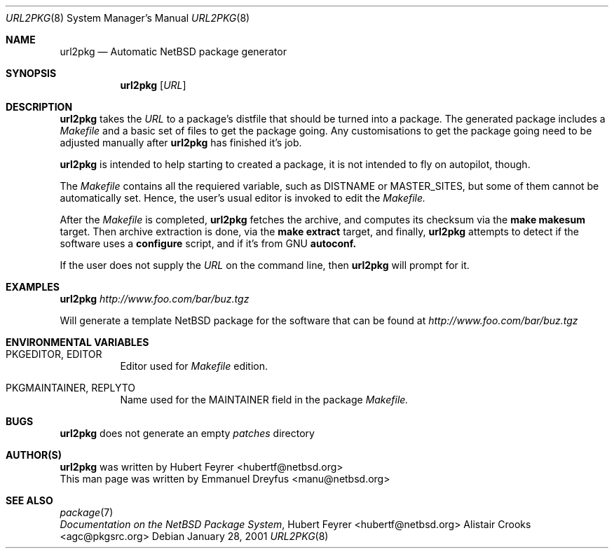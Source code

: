 .\"	$NetBSD: url2pkg.8,v 1.1 2001/01/28 23:30:24 manu Exp $
.\"
.\" Copyright (c) 2001 The NetBSD Foundation, Inc.
.\" All rights reserved.
.\"
.\" This code is derived from software contributed to The NetBSD Foundation
.\" by Emmanuel Dreyfus.
.\"
.\" Redistribution and use in source and binary forms, with or without
.\" modification, are permitted provided that the following conditions
.\" are met:
.\" 1. Redistributions of source code must retain the above copyright
.\"    notice, this list of conditions and the following disclaimer.
.\" 2. Redistributions in binary form must reproduce the above copyright
.\"    notice, this list of conditions and the following disclaimer in the
.\"    documentation and/or other materials provided with the distribution.
.\" 3. All advertising materials mentioning features or use of this software
.\"    must display the following acknowledgement:
.\" This product includes software developed by the NetBSD
.\" Foundation, Inc. and its contributors.
.\" 4. Neither the name of The NetBSD Foundation nor the names of its
.\"    contributors may be used to endorse or promote products derived
.\"    from this software without specific prior written permission.
.\"
.\" THIS SOFTWARE IS PROVIDED BY THE NETBSD FOUNDATION, INC. AND CONTRIBUTORS
.\" ``AS IS'' AND ANY EXPRESS OR IMPLIED WARRANTIES, INCLUDING, BUT NOT LIMITED
.\" TO, THE IMPLIED WARRANTIES OF MERCHANTABILITY AND FITNESS FOR A PARTICULAR
.\" PURPOSE ARE DISCLAIMED.  IN NO EVENT SHALL THE FOUNDATION OR CONTRIBUTORS
.\" BE LIABLE FOR ANY DIRECT, INDIRECT, INCIDENTAL, SPECIAL, EXEMPLARY, OR
.\" CONSEQUENTIAL DAMAGES (INCLUDING, BUT NOT LIMITED TO, PROCUREMENT OF
.\" SUBSTITUTE GOODS OR SERVICES; LOSS OF USE, DATA, OR PROFITS; OR BUSINESS
.\" INTERRUPTION) HOWEVER CAUSED AND ON ANY THEORY OF LIABILITY, WHETHER IN
.\" CONTRACT, STRICT LIABILITY, OR TORT (INCLUDING NEGLIGENCE OR OTHERWISE)
.\" ARISING IN ANY WAY OUT OF THE USE OF THIS SOFTWARE, EVEN IF ADVISED OF THE
.\" POSSIBILITY OF SUCH DAMAGE.
.\"
.Dd January 28, 2001
.Dt URL2PKG 8
.Os
.Sh NAME
.Nm url2pkg
.Nd Automatic NetBSD package generator
.Sh SYNOPSIS
.Nm
.Op Ar URL
.Sh DESCRIPTION
.Nm
takes the 
.Ar URL 
to a package's distfile that should be
turned into a package. The
generated package includes a 
.Pa Makefile 
and a basic set of files to get the
package going. Any customisations to get the package going need to be
adjusted manually after 
.Nm 
has finished it's job.
.Pp
.Nm
is intended to help starting to created a package, it is not
intended to fly on autopilot, though.
.Pp
The
.Pa Makefile
contains all the requiered variable, such as DISTNAME or MASTER_SITES, but some of them cannot be automatically set. Hence, the user's usual editor is invoked to edit the
.Pa Makefile.
.Pp
After the
.Pa Makefile 
is completed, 
.Nm 
fetches the archive, and computes its checksum via the
.Ic make makesum
target. Then archive extraction is done, via the 
.Ic make extract
target, and finally, 
.Nm
attempts to detect if
the software uses a 
.Ic configure 
script, and if it's from GNU 
.Ic autoconf.
.Pp
If the user does not supply the
.Ar URL
on the command line, then 
.Nm
will prompt for it.
.Sh EXAMPLES
.Nm
.Ar http://www.foo.com/bar/buz.tgz
.Pp
Will generate a template NetBSD package for the software that can be found at
.Ar http://www.foo.com/bar/buz.tgz
.Sh ENVIRONMENTAL VARIABLES
.Bl -tag -width indent
.It PKGEDITOR, EDITOR
Editor used for
.Pa Makefile
edition.
.It PKGMAINTAINER, REPLYTO
Name used for the MAINTAINER field in the package
.Pa Makefile.
.El
.Sh BUGS
.Nm
does not generate an empty 
.Pa patches
directory
.Sh AUTHOR(S)
.Nm 
was written by
.An Hubert Feyrer Aq hubertf@netbsd.org
.br
This man page was written by 
.An Emmanuel Dreyfus Aq manu@netbsd.org
.Sh SEE ALSO
.Xr package 7
.br
.Em "Documentation on the NetBSD Package System", 
.An Hubert Feyrer Aq hubertf@netbsd.org
.An Alistair Crooks Aq agc@pkgsrc.org
